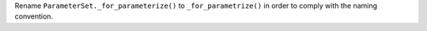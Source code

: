 Rename ``ParameterSet._for_parameterize()`` to ``_for_parametrize()`` in order to comply with the naming convention.
